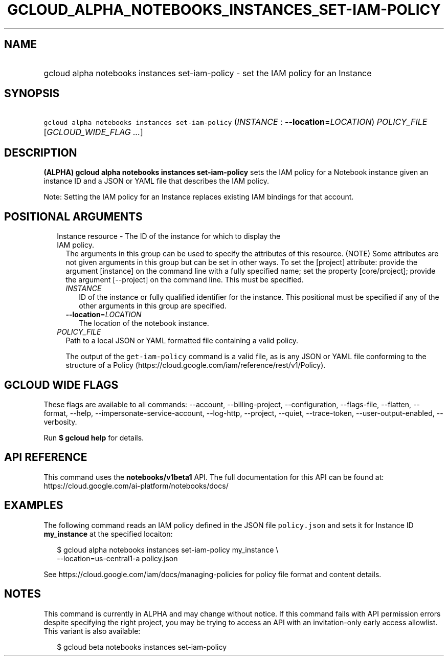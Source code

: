 
.TH "GCLOUD_ALPHA_NOTEBOOKS_INSTANCES_SET\-IAM\-POLICY" 1



.SH "NAME"
.HP
gcloud alpha notebooks instances set\-iam\-policy \- set the IAM policy for an Instance



.SH "SYNOPSIS"
.HP
\f5gcloud alpha notebooks instances set\-iam\-policy\fR (\fIINSTANCE\fR\ :\ \fB\-\-location\fR=\fILOCATION\fR) \fIPOLICY_FILE\fR [\fIGCLOUD_WIDE_FLAG\ ...\fR]



.SH "DESCRIPTION"

\fB(ALPHA)\fR \fBgcloud alpha notebooks instances set\-iam\-policy\fR sets the
IAM policy for a Notebook instance given an instance ID and a JSON or YAML file
that describes the IAM policy.

Note: Setting the IAM policy for an Instance replaces existing IAM bindings for
that account.



.SH "POSITIONAL ARGUMENTS"

.RS 2m
.TP 2m

Instance resource \- The ID of the instance for which to display the IAM policy.
The arguments in this group can be used to specify the attributes of this
resource. (NOTE) Some attributes are not given arguments in this group but can
be set in other ways. To set the [project] attribute: provide the argument
[instance] on the command line with a fully specified name; set the property
[core/project]; provide the argument [\-\-project] on the command line. This
must be specified.

.RS 2m
.TP 2m
\fIINSTANCE\fR
ID of the instance or fully qualified identifier for the instance. This
positional must be specified if any of the other arguments in this group are
specified.

.TP 2m
\fB\-\-location\fR=\fILOCATION\fR
The location of the notebook instance.

.RE
.sp
.TP 2m
\fIPOLICY_FILE\fR
Path to a local JSON or YAML formatted file containing a valid policy.

The output of the \f5get\-iam\-policy\fR command is a valid file, as is any JSON
or YAML file conforming to the structure of a Policy
(https://cloud.google.com/iam/reference/rest/v1/Policy).


.RE
.sp

.SH "GCLOUD WIDE FLAGS"

These flags are available to all commands: \-\-account, \-\-billing\-project,
\-\-configuration, \-\-flags\-file, \-\-flatten, \-\-format, \-\-help,
\-\-impersonate\-service\-account, \-\-log\-http, \-\-project, \-\-quiet,
\-\-trace\-token, \-\-user\-output\-enabled, \-\-verbosity.

Run \fB$ gcloud help\fR for details.



.SH "API REFERENCE"

This command uses the \fBnotebooks/v1beta1\fR API. The full documentation for
this API can be found at: https://cloud.google.com/ai\-platform/notebooks/docs/



.SH "EXAMPLES"

The following command reads an IAM policy defined in the JSON file
\f5policy.json\fR and sets it for Instance ID \fBmy_instance\fR at the specified
locaiton:

.RS 2m
$ gcloud alpha notebooks instances set\-iam\-policy my_instance \e
    \-\-location=us\-central1\-a policy.json
.RE

See https://cloud.google.com/iam/docs/managing\-policies for policy file format
and content details.



.SH "NOTES"

This command is currently in ALPHA and may change without notice. If this
command fails with API permission errors despite specifying the right project,
you may be trying to access an API with an invitation\-only early access
allowlist. This variant is also available:

.RS 2m
$ gcloud beta notebooks instances set\-iam\-policy
.RE

